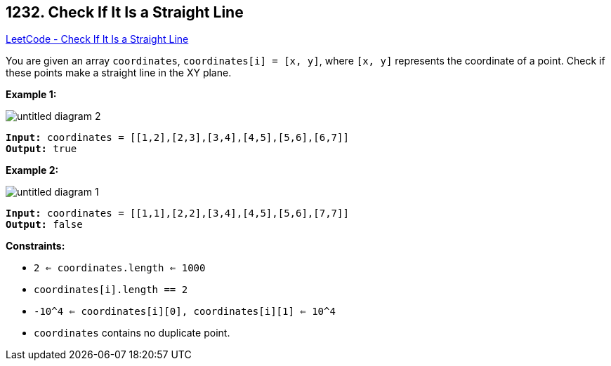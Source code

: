 == 1232. Check If It Is a Straight Line

https://leetcode.com/problems/check-if-it-is-a-straight-line/[LeetCode - Check If It Is a Straight Line]

You are given an array `coordinates`, `coordinates[i] = [x, y]`, where `[x, y]` represents the coordinate of a point. Check if these points make a straight line in the XY plane.

 

 
*Example 1:*

image::https://assets.leetcode.com/uploads/2019/10/15/untitled-diagram-2.jpg[]

[subs="verbatim,quotes"]
----
*Input:* coordinates = [[1,2],[2,3],[3,4],[4,5],[5,6],[6,7]]
*Output:* true
----

*Example 2:*

image::https://assets.leetcode.com/uploads/2019/10/09/untitled-diagram-1.jpg[]

[subs="verbatim,quotes"]
----
*Input:* coordinates = [[1,1],[2,2],[3,4],[4,5],[5,6],[7,7]]
*Output:* false
----

 
*Constraints:*


* `2 <= coordinates.length <= 1000`
* `coordinates[i].length == 2`
* `-10^4 <= coordinates[i][0], coordinates[i][1] <= 10^4`
* `coordinates` contains no duplicate point.



